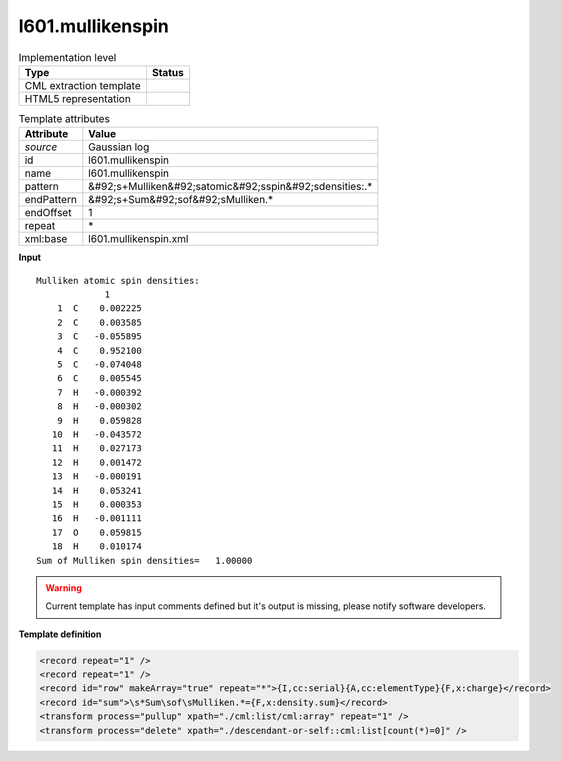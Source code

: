 .. _l601.mullikenspin-d3e15947:

l601.mullikenspin
=================

.. table:: Implementation level

   +----------------------------------------------------------------------------------------------------------------------------+----------------------------------------------------------------------------------------------------------------------------+
   | Type                                                                                                                       | Status                                                                                                                     |
   +============================================================================================================================+============================================================================================================================+
   | CML extraction template                                                                                                    | |image1|                                                                                                                   |
   +----------------------------------------------------------------------------------------------------------------------------+----------------------------------------------------------------------------------------------------------------------------+
   | HTML5 representation                                                                                                       | |image2|                                                                                                                   |
   +----------------------------------------------------------------------------------------------------------------------------+----------------------------------------------------------------------------------------------------------------------------+

.. table:: Template attributes

   +----------------------------------------------------------------------------------------------------------------------------+----------------------------------------------------------------------------------------------------------------------------+
   | Attribute                                                                                                                  | Value                                                                                                                      |
   +============================================================================================================================+============================================================================================================================+
   | *source*                                                                                                                   | Gaussian log                                                                                                               |
   +----------------------------------------------------------------------------------------------------------------------------+----------------------------------------------------------------------------------------------------------------------------+
   | id                                                                                                                         | l601.mullikenspin                                                                                                          |
   +----------------------------------------------------------------------------------------------------------------------------+----------------------------------------------------------------------------------------------------------------------------+
   | name                                                                                                                       | l601.mullikenspin                                                                                                          |
   +----------------------------------------------------------------------------------------------------------------------------+----------------------------------------------------------------------------------------------------------------------------+
   | pattern                                                                                                                    | &#92;s+Mulliken&#92;satomic&#92;sspin&#92;sdensities:.\*                                                                   |
   +----------------------------------------------------------------------------------------------------------------------------+----------------------------------------------------------------------------------------------------------------------------+
   | endPattern                                                                                                                 | &#92;s+Sum&#92;sof&#92;sMulliken.\*                                                                                        |
   +----------------------------------------------------------------------------------------------------------------------------+----------------------------------------------------------------------------------------------------------------------------+
   | endOffset                                                                                                                  | 1                                                                                                                          |
   +----------------------------------------------------------------------------------------------------------------------------+----------------------------------------------------------------------------------------------------------------------------+
   | repeat                                                                                                                     | \*                                                                                                                         |
   +----------------------------------------------------------------------------------------------------------------------------+----------------------------------------------------------------------------------------------------------------------------+
   | xml:base                                                                                                                   | l601.mullikenspin.xml                                                                                                      |
   +----------------------------------------------------------------------------------------------------------------------------+----------------------------------------------------------------------------------------------------------------------------+

.. container:: formalpara-title

   **Input**

::

        Mulliken atomic spin densities:
                     1
            1  C    0.002225
            2  C    0.003585
            3  C   -0.055895
            4  C    0.952100
            5  C   -0.074048
            6  C    0.005545
            7  H   -0.000392
            8  H   -0.000302
            9  H    0.059828
           10  H   -0.043572
           11  H    0.027173
           12  H    0.001472
           13  H   -0.000191
           14  H    0.053241
           15  H    0.000353
           16  H   -0.001111
           17  O    0.059815
           18  H    0.010174
        Sum of Mulliken spin densities=   1.00000
       

.. warning::

   Current template has input comments defined but it's output is missing, please notify software developers.

.. container:: formalpara-title

   **Template definition**

.. code:: xml

   <record repeat="1" />
   <record repeat="1" />
   <record id="row" makeArray="true" repeat="*">{I,cc:serial}{A,cc:elementType}{F,x:charge}</record>
   <record id="sum">\s*Sum\sof\sMulliken.*={F,x:density.sum}</record>
   <transform process="pullup" xpath="./cml:list/cml:array" repeat="1" />
   <transform process="delete" xpath="./descendant-or-self::cml:list[count(*)=0]" />

.. |image1| image:: ../../imgs/Total.png
.. |image2| image:: ../../imgs/Total.png
